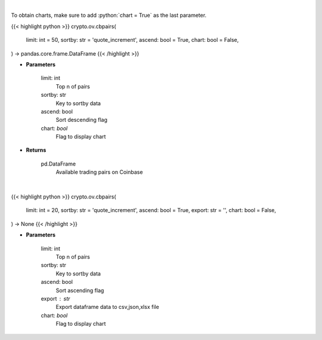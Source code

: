 .. role:: python(code)
    :language: python
    :class: highlight

|

To obtain charts, make sure to add :python:`chart = True` as the last parameter.

.. raw:: html

    <h3>
    > Getting data
    </h3>

{{< highlight python >}}
crypto.ov.cbpairs(
    limit: int = 50,
    sortby: str = 'quote_increment',
    ascend: bool = True,
    chart: bool = False,
) -> pandas.core.frame.DataFrame
{{< /highlight >}}

.. raw:: html

    <p>
    Get a list of available currency pairs for trading. [Source: Coinbase]

    base_min_size - min order size
    base_max_size - max order size
    min_market_funds -  min funds allowed in a market order.
    max_market_funds - max funds allowed in a market order.
    </p>

* **Parameters**

    limit: int
        Top n of pairs
    sortby: str
        Key to sortby data
    ascend: bool
        Sort descending flag
    chart: *bool*
       Flag to display chart


* **Returns**

    pd.DataFrame
        Available trading pairs on Coinbase

|

.. raw:: html

    <h3>
    > Getting charts
    </h3>

{{< highlight python >}}
crypto.ov.cbpairs(
    limit: int = 20,
    sortby: str = 'quote_increment',
    ascend: bool = True,
    export: str = '',
    chart: bool = False,
) -> None
{{< /highlight >}}

.. raw:: html

    <p>
    Displays a list of available currency pairs for trading. [Source: Coinbase]
    </p>

* **Parameters**

    limit: int
        Top n of pairs
    sortby: str
        Key to sortby data
    ascend: bool
        Sort ascending flag
    export : str
        Export dataframe data to csv,json,xlsx file
    chart: *bool*
       Flag to display chart

